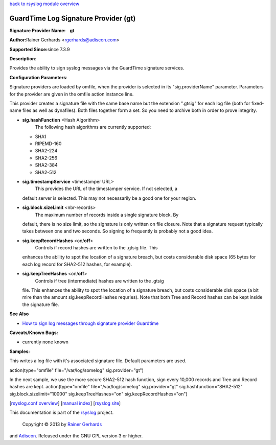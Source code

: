 `back to rsyslog module overview <rsyslog_conf_modules.html>`_

GuardTime Log Signature Provider (gt)
=====================================

**Signature Provider Name:    gt**

**Author:**\ Rainer Gerhards <rgerhards@adiscon.com>

**Supported Since:**\ since 7.3.9

**Description**:

Provides the ability to sign syslog messages via the GuardTime signature
services.

**Configuration Parameters**:

Signature providers are loaded by omfile, when the provider is selected
in its "sig.providerName" parameter. Parameters for the provider are
given in the omfile action instance line.

This provider creates a signature file with the same base name but the
extension ".gtsig" for each log file (both for fixed-name files as well
as dynafiles). Both files together form a set. So you need to archive
both in order to prove integrity.

-  **sig.hashFunction** <Hash Algorithm>
    The following hash algorithms are currently supported:

   -  SHA1
   -  RIPEMD-160
   -  SHA2-224
   -  SHA2-256
   -  SHA2-384
   -  SHA2-512

-  **sig.timestampService** <timestamper URL>
    This provides the URL of the timestamper service. If not selected, a
   default server is selected. This may not necessarily be a good one
   for your region.
-  **sig.block.sizeLimit** <nbr-records>
    The maximum number of records inside a single signature block. By
   default, there is no size limit, so the signature is only written on
   file closure. Note that a signature request typically takes between
   one and two seconds. So signing to frequently is probably not a good
   idea.
-  **sig.keepRecordHashes** <on/**off**>
    Controls if record hashes are written to the .gtsig file. This
   enhances the ability to spot the location of a signature breach, but
   costs considerable disk space (65 bytes for each log record for
   SHA2-512 hashes, for example).
-  **sig.keepTreeHashes** <on/**off**>
    Controls if tree (intermediate) hashes are written to the .gtsig
   file. This enhances the ability to spot the location of a signature
   breach, but costs considerable disk space (a bit mire than the amount
   sig.keepRecordHashes requries). Note that both Tree and Record hashes
   can be kept inside the signature file.

**See Also**

-  `How to sign log messages through signature provider
   Guardtime <http://www.rsyslog.com/how-to-sign-log-messages-through-signature-provider-guardtime/>`_

**Caveats/Known Bugs:**

-  currently none known

**Samples:**

This writes a log file with it's associated signature file. Default
parameters are used.

action(type="omfile" file="/var/log/somelog" sig.provider="gt")

In the next sample, we use the more secure SHA2-512 hash function, sign
every 10,000 records and Tree and Record hashes are kept.
action(type="omfile" file="/var/log/somelog" sig.provider="gt"
sig.hashfunction="SHA2-512" sig.block.sizelimit="10000"
sig.keepTreeHashes="on" sig.keepRecordHashes="on")

[`rsyslog.conf overview <rsyslog_conf.html>`_\ ] [`manual
index <manual.html>`_\ ] [`rsyslog site <http://www.rsyslog.com/>`_\ ]

This documentation is part of the `rsyslog <http://www.rsyslog.com/>`_
project.
 Copyright © 2013 by `Rainer Gerhards <http://www.gerhards.net/rainer>`_
and `Adiscon <http://www.adiscon.com/>`_. Released under the GNU GPL
version 3 or higher.
